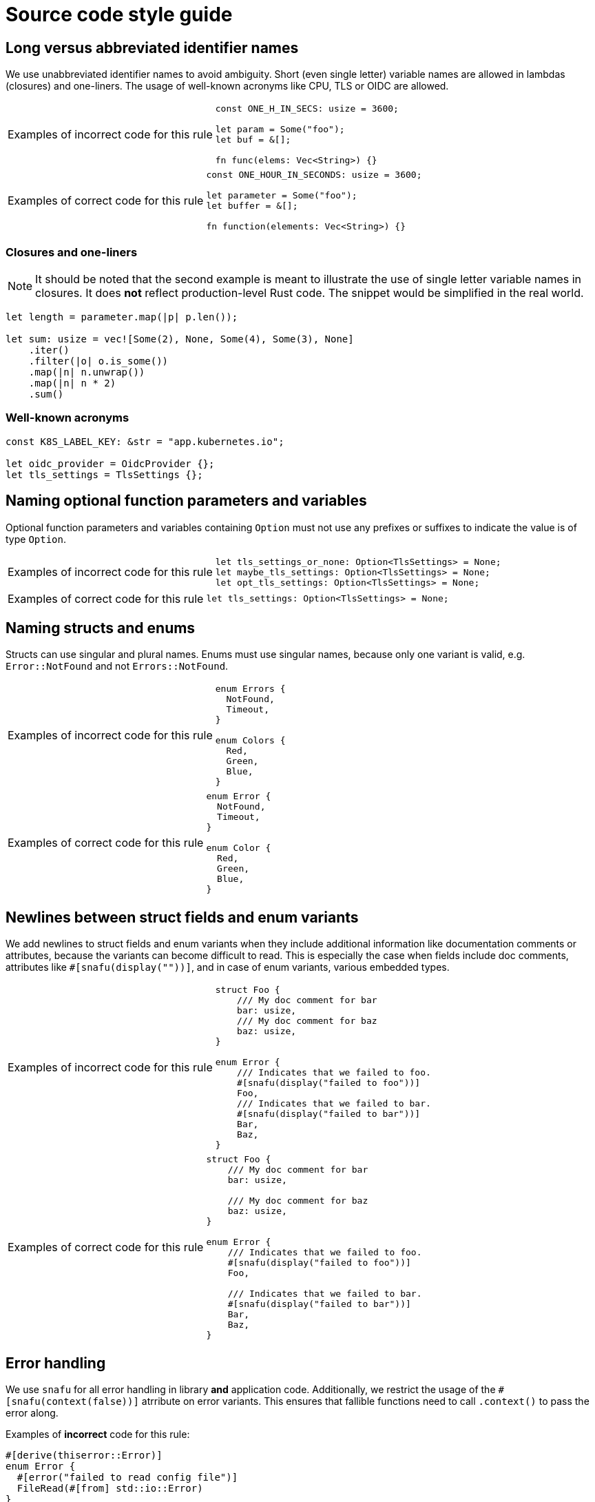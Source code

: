= Source code style guide

:k8s-quantity: https://kubernetes.io/docs/reference/kubernetes-api/common-definitions/quantity/

== Long versus abbreviated identifier names

We use unabbreviated identifier names to avoid ambiguity.
Short (even single letter) variable names are allowed in lambdas (closures) and one-liners.
The usage of well-known acronyms like CPU, TLS or OIDC are allowed.

[WARNING.code-rule,caption=Examples of incorrect code for this rule]
====

[source,rust]
----
const ONE_H_IN_SECS: usize = 3600;

let param = Some("foo");
let buf = &[];

fn func(elems: Vec<String>) {}
----

====

[TIP.code-rule,caption=Examples of correct code for this rule]
====

[source,rust]
----
const ONE_HOUR_IN_SECONDS: usize = 3600;

let parameter = Some("foo");
let buffer = &[];

fn function(elements: Vec<String>) {}
----

====

=== Closures and one-liners

[NOTE]
====
It should be noted that the second example is meant to illustrate the use of single letter variable names in closures.
It does *not* reflect production-level Rust code.
The snippet would be simplified in the real world.
====

[source,rust]
----
let length = parameter.map(|p| p.len());

let sum: usize = vec![Some(2), None, Some(4), Some(3), None]
    .iter()
    .filter(|o| o.is_some())
    .map(|n| n.unwrap())
    .map(|n| n * 2)
    .sum()
----

=== Well-known acronyms

[source,rust]
----
const K8S_LABEL_KEY: &str = "app.kubernetes.io";

let oidc_provider = OidcProvider {};
let tls_settings = TlsSettings {};
----

== Naming optional function parameters and variables

Optional function parameters and variables containing `Option` must not use any prefixes or suffixes to indicate the value is of type `Option`.

[WARNING.code-rule,caption=Examples of incorrect code for this rule]
====

[source,rust]
----
let tls_settings_or_none: Option<TlsSettings> = None;
let maybe_tls_settings: Option<TlsSettings> = None;
let opt_tls_settings: Option<TlsSettings> = None;
----

====

[TIP.code-rule,caption=Examples of correct code for this rule]
====

[source,rust]
----
let tls_settings: Option<TlsSettings> = None;
----

====

== Naming structs and enums

Structs can use singular and plural names.
Enums must use singular names, because only one variant is valid, e.g. `Error::NotFound` and not `Errors::NotFound`.

[WARNING.code-rule,caption=Examples of incorrect code for this rule]
====

[source,rust]
----
enum Errors {
  NotFound,
  Timeout,
}

enum Colors {
  Red,
  Green,
  Blue,
}
----

====

[TIP.code-rule,caption=Examples of correct code for this rule]
====

[source,rust]
----
enum Error {
  NotFound,
  Timeout,
}

enum Color {
  Red,
  Green,
  Blue,
}
----

====

== Newlines between struct fields and enum variants

We add newlines to struct fields and enum variants when they include additional information like documentation comments or attributes, because the variants can become difficult to read.
This is especially the case when fields include doc comments, attributes like `#[snafu(display(""))]`, and in case of enum variants, various embedded types.

[WARNING.code-rule,caption=Examples of incorrect code for this rule]
====

[source,rust]
----
struct Foo {
    /// My doc comment for bar
    bar: usize,
    /// My doc comment for baz
    baz: usize,
}

enum Error {
    /// Indicates that we failed to foo.
    #[snafu(display("failed to foo"))]
    Foo,
    /// Indicates that we failed to bar.
    #[snafu(display("failed to bar"))]
    Bar,
    Baz,
}
----

====

[TIP.code-rule,caption=Examples of correct code for this rule]
====

[source,rust]
----
struct Foo {
    /// My doc comment for bar
    bar: usize,

    /// My doc comment for baz
    baz: usize,
}

enum Error {
    /// Indicates that we failed to foo.
    #[snafu(display("failed to foo"))]
    Foo,

    /// Indicates that we failed to bar.
    #[snafu(display("failed to bar"))]
    Bar,
    Baz,
}
----

====

== Error handling

We use `snafu` for all error handling in library *and* application code.
Additionally, we restrict the usage of the `#[snafu(context(false))]` atrribute on error variants.
This ensures that fallible functions need to call `.context()` to pass the error along.

Examples of *incorrect* code for this rule:

[source,rust]
----
#[derive(thiserror::Error)]
enum Error {
  #[error("failed to read config file")]
  FileRead(#[from] std::io::Error)
}

fn config_file(user: User) -> Result<(), Error> {
  std::fs::read_to_string(user.file_path)?;
}
----

[source,rust]
----
#[derive(Snafu)]
enum Error {
  #[snafu(context(false))]
  FileRead { source: std::io::Error }
}

fn config_file(user: User) -> Result<(), Error> {
  std::fs::read_to_string(user.file_path)?;
}
----

Examples of *correct* code for this rule:

[source,rust]
----
#[derive(Snafu)]
enum Error {
  #[snafu(display("failed to read config file of user {user_name}"))]
  FileRead {
    source: std::io::Error,
    user_name: String,
  }
}

fn config_file(user: User) -> Result<(), Error> {
  std::fs::read_to_string(user.file_path).context(FileReadSnafu {
    user_name: user.name,
  });
}
----

== Error messages

All our error messages must start with a lowercase letter and must not end with a dot.
Additionally, critical (unrecoverable) errors should start with "failed ...".
Potentially recoverable errors should start with "unable ...".

Examples of *incorrect* code for this rule:

[source,rust]
----
#[derive(Snafu)]
enum Error {
  #[snafu(display("Foo happened."))]
  Foo,

  #[snafu(display("Bar encountered"))]
  Bar,

  #[snafu(display("arghh baz."))]
  Baz,
}
----

Examples of *correct* code for this rule:

[source,rust]
----
#[derive(Snafu)]
enum Error {
  #[snafu(display("failed to foo"))]
  Foo,

  #[snafu(display("unable to bar"))]
  Bar,
}
----

== Captured versus uncaptured format string identifiers

We generally use captured format string identifiers.
The identifiers should be concise but not abbreviated.
Mix-and-matching of captured and uncaptured format string identifiers must be avoided.

[WARNING.code-rule,caption=Examples of incorrect code for this rule]
====

[source,rust]
----
format!("Hello, {}!", "world");
format!("{greeting}, {}!", greeting = "Hello", "world");
----

====

[TIP.code-rule,caption=Examples of correct code for this rule]
====

[source,rust]
----
let greetee = "world";

format!("Hello, {greetee}!");
format!("{greeting}, {greetee}!", greeting = "Hello");
----

====

We place no restriction on named format string identifiers.
Both options below are considered valid.

[source,rust]
----
let greetee = "world";

format!("Hello, {greetee}!");
format!("Hello, {greetee}!", greetee = "universe");
----


== Specifying resources measured in bytes and CPU fractions

We follow the Kubernetes convention described {k8s-quantity}[here].

=== Resources measured in bytes

Examples of *incorrect* code for this rule:

[source,rust]
----
// Biggest matching unit
let memory: MemoryQuantity = "1.5Gi".parse();
let memory: MemoryQuantity = "1Gi".parse();

// Always Mi
let memory: MemoryQuantity = "1536Mi".parse();
let memory: MemoryQuantity = "1024Mi".parse();

// No unit at all
let memory: MemoryQuantity = "12345678".parse();
----

Examples of *correct* code for this rule:

[source,rust]
----
let memory: MemoryQuantity = "100Mi".parse();
let memory: MemoryQuantity = "1Gi".parse();
let memory: MemoryQuantity = "1536Mi".parse();
let memory: MemoryQuantity = "10Gi".parse();
----

=== Resources measured in CPU fractions

[source,rust]
----
// Biggest matching unit
let memory: CpuQuantity = "500m".parse();
let memory: CpuQuantity = "1".parse();

// Always m
let memory: CpuQuantity = "500m".parse();
let memory: CpuQuantity = "1000m".parse();

// Floating points
let memory: CpuQuantity = "0.5".parse();
let memory: CpuQuantity = "1".parse();
----

Examples of *correct* code for this rule:

[source,rust]
----
let memory: CpuQuantity = "100m".parse();
let memory: CpuQuantity = "500m".parse();
let memory: CpuQuantity = "1".parse();
let memory: CpuQuantity = "2".parse();
----
